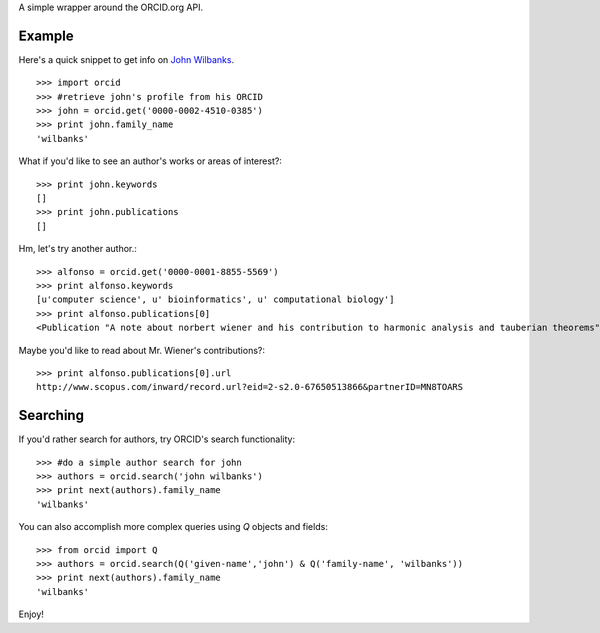 A simple wrapper around the ORCID.org API.

Example
=======

Here's a quick snippet to get info on `John Wilbanks`_. ::

    >>> import orcid
    >>> #retrieve john's profile from his ORCID
    >>> john = orcid.get('0000-0002-4510-0385')
    >>> print john.family_name
    'wilbanks'

What if you'd like to see an author's works or areas of interest?::

    >>> print john.keywords
    []
    >>> print john.publications
    []

Hm, let's try another author.::

    >>> alfonso = orcid.get('0000-0001-8855-5569')
    >>> print alfonso.keywords
    [u'computer science', u' bioinformatics', u' computational biology']
    >>> print alfonso.publications[0]
    <Publication "A note about norbert wiener and his contribution to harmonic analysis and tauberian theorems">


Maybe you'd like to read about Mr. Wiener's contributions?::

    >>> print alfonso.publications[0].url
    http://www.scopus.com/inward/record.url?eid=2-s2.0-67650513866&partnerID=MN8TOARS

Searching
=========

If you'd rather search for authors, try ORCID's search functionality::

    >>> #do a simple author search for john
    >>> authors = orcid.search('john wilbanks')
    >>> print next(authors).family_name
    'wilbanks'

You can also accomplish more complex queries using `Q` objects and fields::

    >>> from orcid import Q
    >>> authors = orcid.search(Q('given-name','john') & Q('family-name', 'wilbanks'))
    >>> print next(authors).family_name
    'wilbanks'

Enjoy!

.. _John Wilbanks: http://en.wikipedia.org/wiki/John_Wilbanks